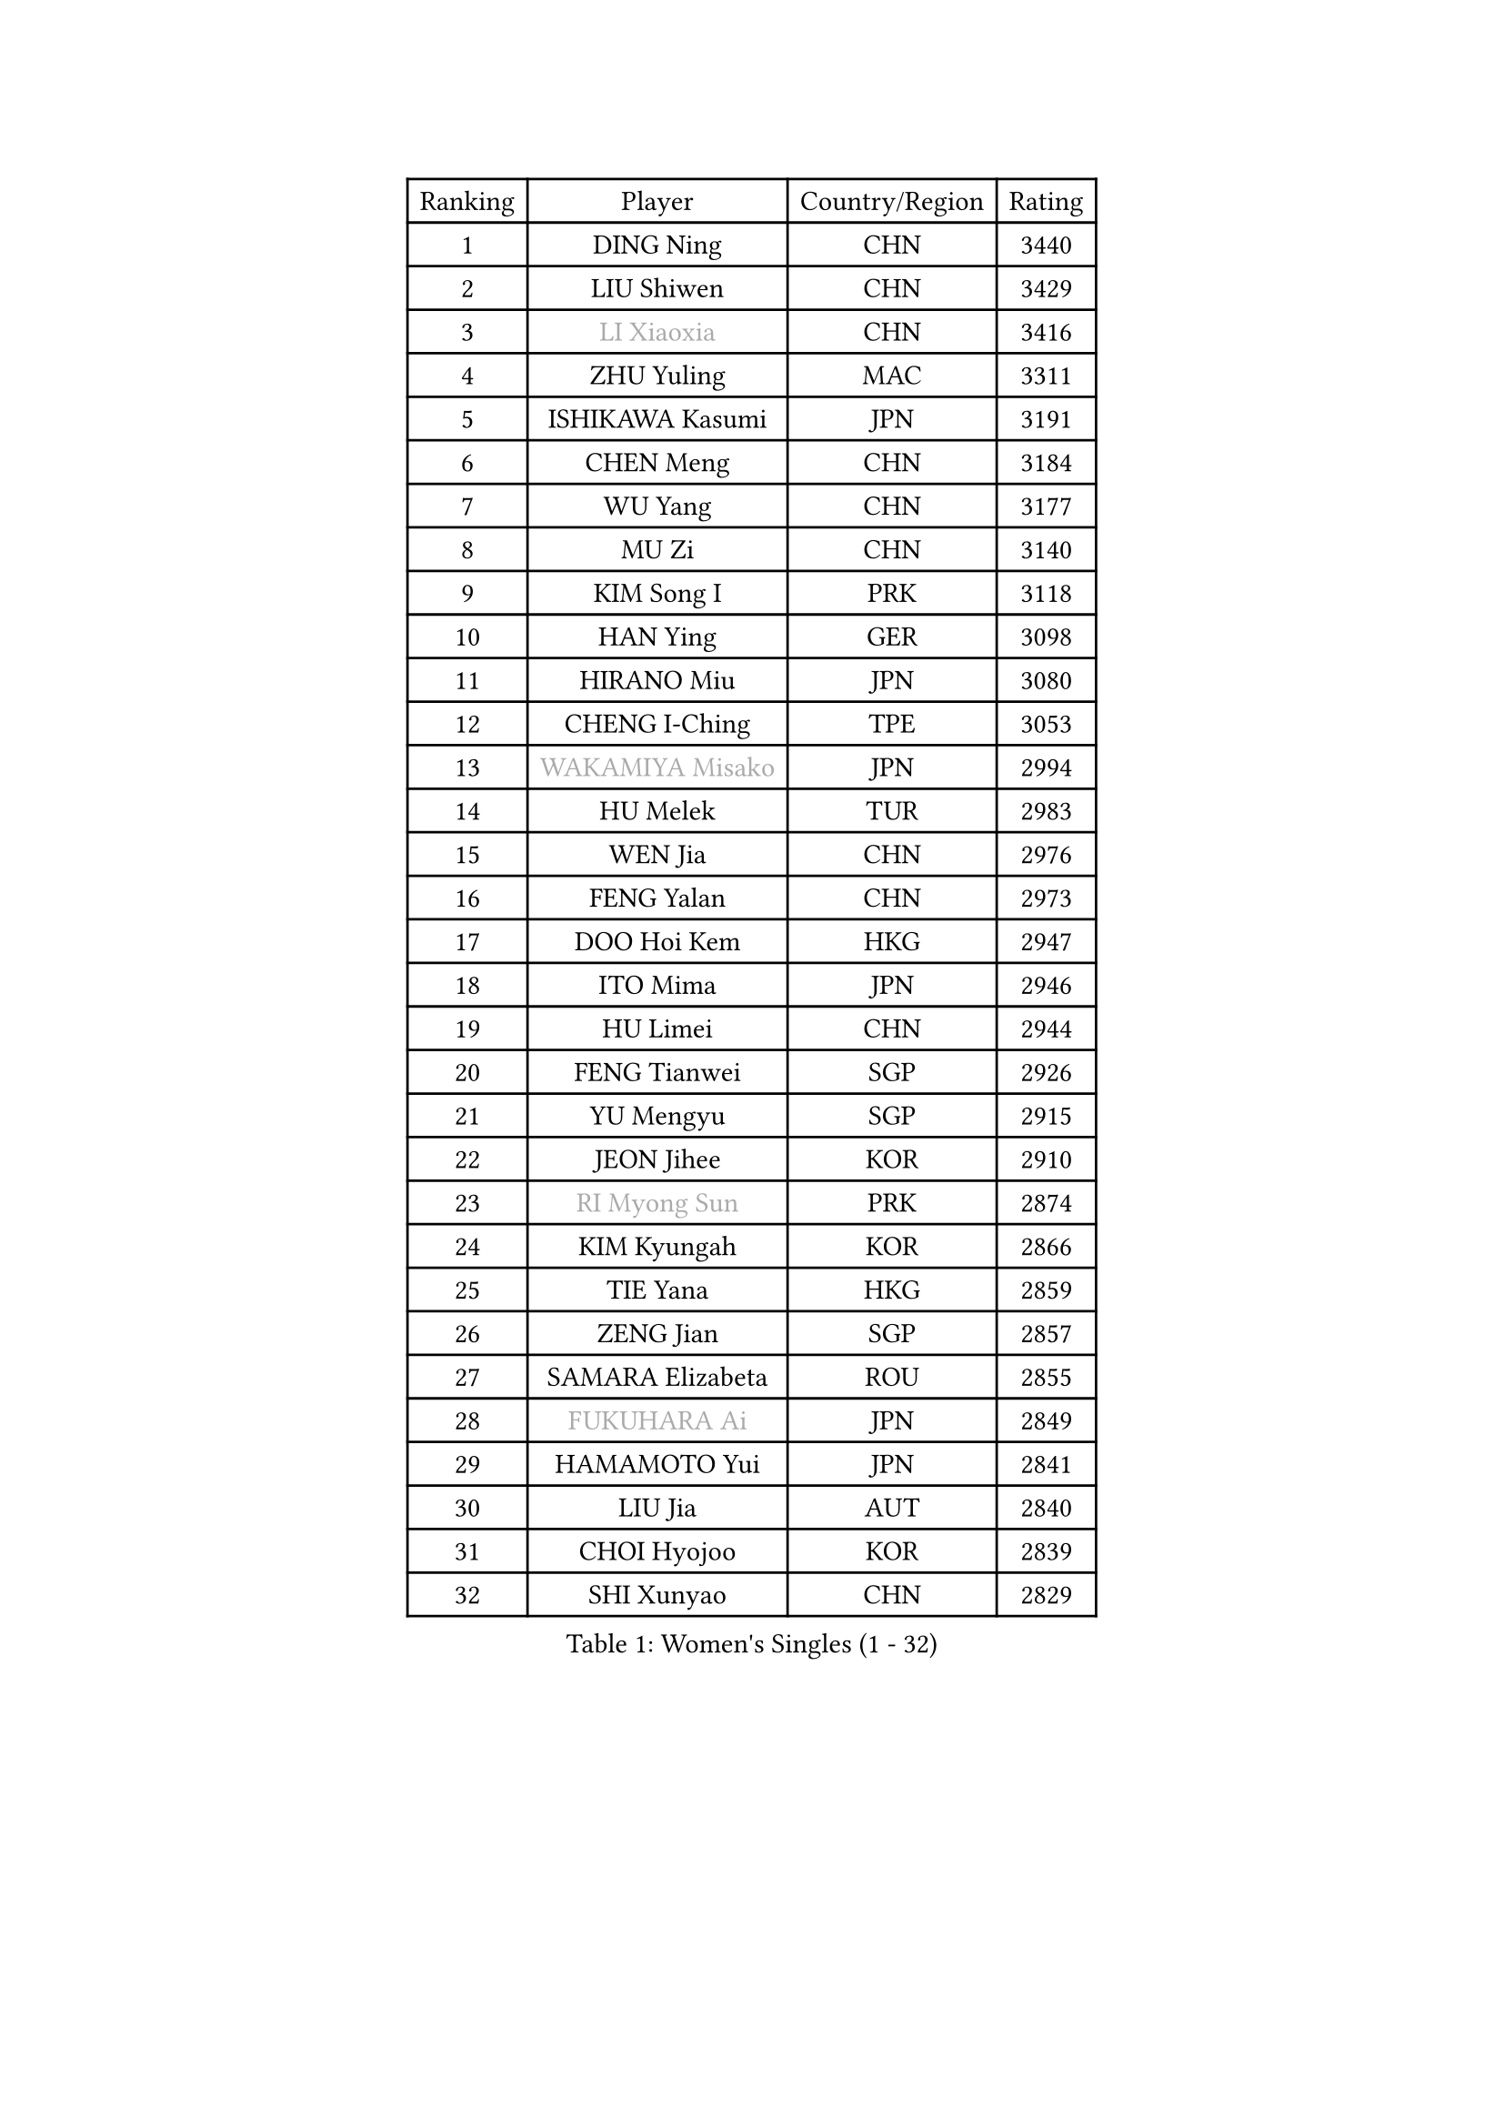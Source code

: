 
#set text(font: ("Courier New", "NSimSun"))
#figure(
  caption: "Women's Singles (1 - 32)",
    table(
      columns: 4,
      [Ranking], [Player], [Country/Region], [Rating],
      [1], [DING Ning], [CHN], [3440],
      [2], [LIU Shiwen], [CHN], [3429],
      [3], [#text(gray, "LI Xiaoxia")], [CHN], [3416],
      [4], [ZHU Yuling], [MAC], [3311],
      [5], [ISHIKAWA Kasumi], [JPN], [3191],
      [6], [CHEN Meng], [CHN], [3184],
      [7], [WU Yang], [CHN], [3177],
      [8], [MU Zi], [CHN], [3140],
      [9], [KIM Song I], [PRK], [3118],
      [10], [HAN Ying], [GER], [3098],
      [11], [HIRANO Miu], [JPN], [3080],
      [12], [CHENG I-Ching], [TPE], [3053],
      [13], [#text(gray, "WAKAMIYA Misako")], [JPN], [2994],
      [14], [HU Melek], [TUR], [2983],
      [15], [WEN Jia], [CHN], [2976],
      [16], [FENG Yalan], [CHN], [2973],
      [17], [DOO Hoi Kem], [HKG], [2947],
      [18], [ITO Mima], [JPN], [2946],
      [19], [HU Limei], [CHN], [2944],
      [20], [FENG Tianwei], [SGP], [2926],
      [21], [YU Mengyu], [SGP], [2915],
      [22], [JEON Jihee], [KOR], [2910],
      [23], [#text(gray, "RI Myong Sun")], [PRK], [2874],
      [24], [KIM Kyungah], [KOR], [2866],
      [25], [TIE Yana], [HKG], [2859],
      [26], [ZENG Jian], [SGP], [2857],
      [27], [SAMARA Elizabeta], [ROU], [2855],
      [28], [#text(gray, "FUKUHARA Ai")], [JPN], [2849],
      [29], [HAMAMOTO Yui], [JPN], [2841],
      [30], [LIU Jia], [AUT], [2840],
      [31], [CHOI Hyojoo], [KOR], [2839],
      [32], [SHI Xunyao], [CHN], [2829],
    )
  )#pagebreak()

#set text(font: ("Courier New", "NSimSun"))
#figure(
  caption: "Women's Singles (33 - 64)",
    table(
      columns: 4,
      [Ranking], [Player], [Country/Region], [Rating],
      [33], [YANG Xiaoxin], [MON], [2826],
      [34], [NI Xia Lian], [LUX], [2822],
      [35], [HAYATA Hina], [JPN], [2813],
      [36], [LI Xiaodan], [CHN], [2813],
      [37], [JIANG Huajun], [HKG], [2808],
      [38], [YANG Ha Eun], [KOR], [2808],
      [39], [SOLJA Petrissa], [GER], [2807],
      [40], [#text(gray, "ISHIGAKI Yuka")], [JPN], [2804],
      [41], [YU Fu], [POR], [2803],
      [42], [#text(gray, "LI Xue")], [FRA], [2802],
      [43], [MONTEIRO DODEAN Daniela], [ROU], [2801],
      [44], [ZHOU Yihan], [SGP], [2798],
      [45], [KATO Miyu], [JPN], [2792],
      [46], [LI Jie], [NED], [2786],
      [47], [LI Qian], [POL], [2777],
      [48], [SATO Hitomi], [JPN], [2775],
      [49], [EKHOLM Matilda], [SWE], [2775],
      [50], [HASHIMOTO Honoka], [JPN], [2772],
      [51], [WINTER Sabine], [GER], [2770],
      [52], [LI Jiao], [NED], [2762],
      [53], [CHE Xiaoxi], [CHN], [2762],
      [54], [SHAN Xiaona], [GER], [2757],
      [55], [MORIZONO Misaki], [JPN], [2757],
      [56], [LEE Ho Ching], [HKG], [2750],
      [57], [RI Mi Gyong], [PRK], [2747],
      [58], [LI Fen], [SWE], [2736],
      [59], [MORI Sakura], [JPN], [2734],
      [60], [#text(gray, "SHEN Yanfei")], [ESP], [2733],
      [61], [LANG Kristin], [GER], [2732],
      [62], [#text(gray, "IVANCAN Irene")], [GER], [2732],
      [63], [SUH Hyo Won], [KOR], [2730],
      [64], [LIU Gaoyang], [CHN], [2726],
    )
  )#pagebreak()

#set text(font: ("Courier New", "NSimSun"))
#figure(
  caption: "Women's Singles (65 - 96)",
    table(
      columns: 4,
      [Ranking], [Player], [Country/Region], [Rating],
      [65], [CHEN Szu-Yu], [TPE], [2724],
      [66], [MATSUZAWA Marina], [JPN], [2717],
      [67], [HE Zhuojia], [CHN], [2713],
      [68], [SOO Wai Yam Minnie], [HKG], [2710],
      [69], [SONG Maeum], [KOR], [2698],
      [70], [MORIZONO Mizuki], [JPN], [2698],
      [71], [POLCANOVA Sofia], [AUT], [2698],
      [72], [GU Ruochen], [CHN], [2694],
      [73], [POTA Georgina], [HUN], [2693],
      [74], [BILENKO Tetyana], [UKR], [2690],
      [75], [NG Wing Nam], [HKG], [2688],
      [76], [SHIOMI Maki], [JPN], [2684],
      [77], [CHEN Xingtong], [CHN], [2680],
      [78], [MITTELHAM Nina], [GER], [2679],
      [79], [SAWETTABUT Suthasini], [THA], [2679],
      [80], [SUN Yingsha], [CHN], [2679],
      [81], [MIKHAILOVA Polina], [RUS], [2676],
      [82], [CHEN Ke], [CHN], [2674],
      [83], [PAVLOVICH Viktoria], [BLR], [2666],
      [84], [EERLAND Britt], [NED], [2665],
      [85], [VACENOVSKA Iveta], [CZE], [2662],
      [86], [LIU Fei], [CHN], [2659],
      [87], [#text(gray, "WU Jiaduo")], [GER], [2650],
      [88], [KIM Youjin], [KOR], [2649],
      [89], [BALAZOVA Barbora], [SVK], [2648],
      [90], [KOMWONG Nanthana], [THA], [2646],
      [91], [LIN Chia-Hui], [TPE], [2638],
      [92], [ZHANG Mo], [CAN], [2637],
      [93], [#text(gray, "ABE Megumi")], [JPN], [2637],
      [94], [HAPONOVA Hanna], [UKR], [2632],
      [95], [HUANG Yi-Hua], [TPE], [2626],
      [96], [MAEDA Miyu], [JPN], [2623],
    )
  )#pagebreak()

#set text(font: ("Courier New", "NSimSun"))
#figure(
  caption: "Women's Singles (97 - 128)",
    table(
      columns: 4,
      [Ranking], [Player], [Country/Region], [Rating],
      [97], [ZHANG Qiang], [CHN], [2621],
      [98], [WANG Manyu], [CHN], [2619],
      [99], [BATRA Manika], [IND], [2618],
      [100], [#text(gray, "LOVAS Petra")], [HUN], [2618],
      [101], [SABITOVA Valentina], [RUS], [2618],
      [102], [PESOTSKA Margaryta], [UKR], [2616],
      [103], [SZOCS Bernadette], [ROU], [2614],
      [104], [#text(gray, "FEHER Gabriela")], [SRB], [2614],
      [105], [SHIBATA Saki], [JPN], [2613],
      [106], [#text(gray, "KIM Hye Song")], [PRK], [2608],
      [107], [DIAZ Adriana], [PUR], [2602],
      [108], [LIU Xi], [CHN], [2594],
      [109], [YOON Hyobin], [KOR], [2594],
      [110], [NOSKOVA Yana], [RUS], [2592],
      [111], [LIN Ye], [SGP], [2591],
      [112], [NAGASAKI Miyu], [JPN], [2587],
      [113], [CHOI Moonyoung], [KOR], [2578],
      [114], [MADARASZ Dora], [HUN], [2577],
      [115], [LEE Zion], [KOR], [2576],
      [116], [PROKHOROVA Yulia], [RUS], [2574],
      [117], [KUMAHARA Luca], [BRA], [2573],
      [118], [SO Eka], [JPN], [2567],
      [119], [CHA Hyo Sim], [PRK], [2565],
      [120], [#text(gray, "ZHENG Jiaqi")], [USA], [2565],
      [121], [SHAO Jieni], [POR], [2564],
      [122], [KATO Kyoka], [JPN], [2564],
      [123], [PERGEL Szandra], [HUN], [2562],
      [124], [#text(gray, "LI Chunli")], [NZL], [2561],
      [125], [CIOBANU Irina], [ROU], [2561],
      [126], [LEE Yearam], [KOR], [2560],
      [127], [GRZYBOWSKA-FRANC Katarzyna], [POL], [2560],
      [128], [LAY Jian Fang], [AUS], [2556],
    )
  )
